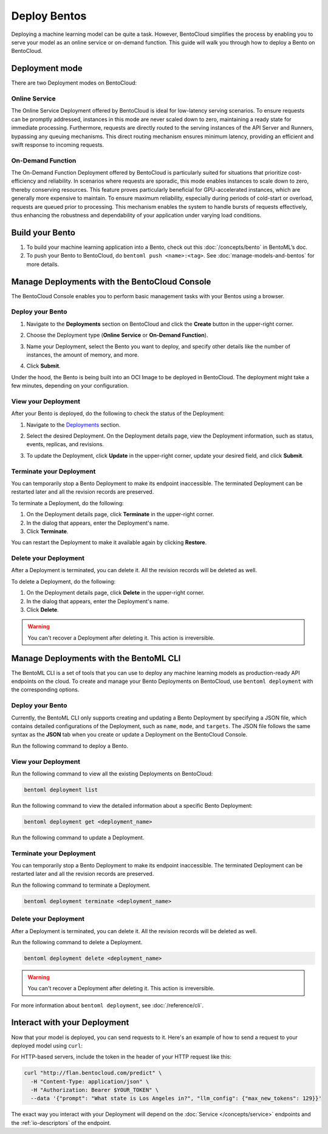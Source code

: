 =============
Deploy Bentos
=============

Deploying a machine learning model can be quite a task. However, BentoCloud simplifies the process by enabling you to serve your model as an online service or on-demand function. This guide will walk you through how to deploy a Bento on BentoCloud.

Deployment mode
===============

There are two Deployment modes on BentoCloud:

Online Service
--------------

The Online Service Deployment offered by BentoCloud is ideal for low-latency serving scenarios. To ensure requests can be promptly addressed, instances in this mode are never scaled down to zero, maintaining a ready state for immediate processing. Furthermore, requests are directly routed to the serving instances of the API Server and Runners, bypassing any queuing mechanisms. This direct routing mechanism ensures minimum latency, providing an efficient and swift response to incoming requests.

On-Demand Function
------------------

The On-Demand Function Deployment offered by BentoCloud is particularly suited for situations that prioritize cost-efficiency and reliability. In scenarios where requests are sporadic, this mode enables instances to scale down to zero, thereby conserving resources. This feature proves particularly beneficial for GPU-accelerated instances, which are generally more expensive to maintain. To ensure maximum reliability, especially during periods of cold-start or overload, requests are queued prior to processing. This mechanism enables the system to handle bursts of requests effectively, thus enhancing the robustness and dependability of your application under varying load conditions.

Build your Bento
================

1. To build your machine learning application into a Bento, check out this :doc:`/concepts/bento` in BentoML’s doc.
2. To push your Bento to BentoCloud, do ``bentoml push <name>:<tag>``.  See :doc:`manage-models-and-bentos` for more details.

Manage Deployments with the BentoCloud Console
==============================================

The BentoCloud Console enables you to perform basic management tasks with your Bentos using a browser.

Deploy your Bento
-----------------

1. Navigate to the **Deployments** section on BentoCloud and click the **Create** button in the upper-right corner.
2. Choose the Deployment type (**Online Service** or **On-Demand Function**).

   .. image:: ../../_static/img/bentocloud/type-of-deployment.png

3. Name your Deployment, select the Bento you want to deploy, and specify other details like the number of instances, the amount of memory, and more.

   .. image:: ../../_static/img/bentocloud/create-deployment.png

4. Click **Submit**.

Under the hood, the Bento is being built into an OCI Image to be deployed in BentoCloud. The deployment might take a few minutes, depending on your configuration.

View your Deployment
--------------------

After your Bento is deployed, do the following to check the status of the Deployment:

1. Navigate to the `Deployments <http://cloud.bentoml.com/deployment>`_ section.
2. Select the desired Deployment. On the Deployment details page, view the Deployment information, such as status, events, replicas, and revisions.

   .. image:: ../../_static/img/bentocloud/viewing-deployment.png

3. To update the Deployment, click **Update** in the upper-right corner, update your desired field, and click **Submit**.

Terminate your Deployment
-------------------------

You can temporarily stop a Bento Deployment to make its endpoint inaccessible. The terminated Deployment can be restarted later and all the revision records are preserved.

To terminate a Deployment, do the following:

1. On the Deployment details page, click **Terminate** in the upper-right corner.
2. In the dialog that appears, enter the Deployment's name.
3. Click **Terminate**.

You can restart the Deployment to make it available again by clicking **Restore**.

Delete your Deployment
----------------------

After a Deployment is terminated, you can delete it. All the revision records will be deleted as well.

To delete a Deployment, do the following:

1. On the Deployment details page, click **Delete** in the upper-right corner.
2. In the dialog that appears, enter the Deployment's name.
3. Click **Delete**.

.. warning::

   You can't recover a Deployment after deleting it. This action is irreversible.

Manage Deployments with the BentoML CLI
=========================================

The BentoML CLI is a set of tools that you can use to deploy any machine learning models as production-ready API endpoints on the cloud.
To create and manage your Bento Deployments on BentoCloud, use ``bentoml deployment`` with the corresponding options.

Deploy your Bento
-----------------

Currently, the BentoML CLI only supports creating and updating a Bento Deployment by specifying a JSON file, which contains detailed configurations of the Deployment, such as ``name``, ``mode``, and ``targets``.
The JSON file follows the same syntax as the **JSON** tab when you create or update a Deployment on the BentoCloud Console.

Run the following command to deploy a Bento.

.. tab-set::

    .. tab-item:: Using an existing JSON file

        .. code-block:: bash

          bentoml deployment create --file <file_name>.json

    .. tab-item:: Using a HereDoc

        .. code-block:: bash

          bentoml deployment create --file - <<EOF
          {
              "name": "deployment-name",
              "cluster_name": "default",
              "description": "My first Deployment.",
              "mode": "function",
              "targets": [
                  {
                      "type": "stable",
                      "bento_repository": "iris_classifier",
                      "bento": "3auspqat6smdonry",
                      "config": {
                          "hpa_conf": {
                              "min_replicas": 1,
                              "max_replicas": 2,
                      ...
          }
          EOF

View your Deployment
--------------------

Run the following command to view all the existing Deployments on BentoCloud:

.. code-block:: bash

   bentoml deployment list

Run the following command to view the detailed information about a specific Bento Deployment:

.. code-block:: bash

   bentoml deployment get <deployment_name>

Run the following command to update a Deployment.

.. tab-set::

    .. tab-item:: Using an existing JSON file

        .. code-block:: bash

          bentoml deployment update --file <file_name>.json

    .. tab-item:: Using a HereDoc

        .. code-block:: bash

          bentoml deployment update --file - <<EOF
          {
              "name": "deployment-name",
              "cluster_name": "default",
              "description": "My first Deployment.",
              "mode": "function",
              "targets": [
                  {
                      "type": "stable",
                      "bento_repository": "iris_classifier",
                      "bento": "3auspqat6smdonry",
                      "config": {
                          "hpa_conf": {
                              "min_replicas": 1,
                              "max_replicas": 3,
                      ...
          }
          EOF

Terminate your Deployment
-------------------------

You can temporarily stop a Bento Deployment to make its endpoint inaccessible. The terminated Deployment can be restarted later and all the revision records are preserved.

Run the following command to terminate a Deployment.

.. code-block:: bash

   bentoml deployment terminate <deployment_name>

Delete your Deployment
----------------------

After a Deployment is terminated, you can delete it. All the revision records will be deleted as well.

Run the following command to delete a Deployment.

.. code-block:: bash

   bentoml deployment delete <deployment_name>

.. warning::

   You can't recover a Deployment after deleting it. This action is irreversible.

For more information about ``bentoml deployment``, see :doc:`/reference/cli`.

Interact with your Deployment
=============================

Now that your model is deployed, you can send requests to it. Here's an example of how to send a request to your deployed model using ``curl``:

For HTTP-based servers, include the token in the header of your HTTP request like this:

.. code-block:: bash

   curl "http://flan.bentocloud.com/predict" \
     -H "Content-Type: application/json" \
     -H "Authorization: Bearer $YOUR_TOKEN" \
     --data '{"prompt": "What state is Los Angeles in?", "llm_config": {"max_new_tokens": 129}}'

The exact way you interact with your Deployment will depend on the :doc:`Service </concepts/service>`
endpoints and the :ref:`io-descriptors` of the endpoint.
